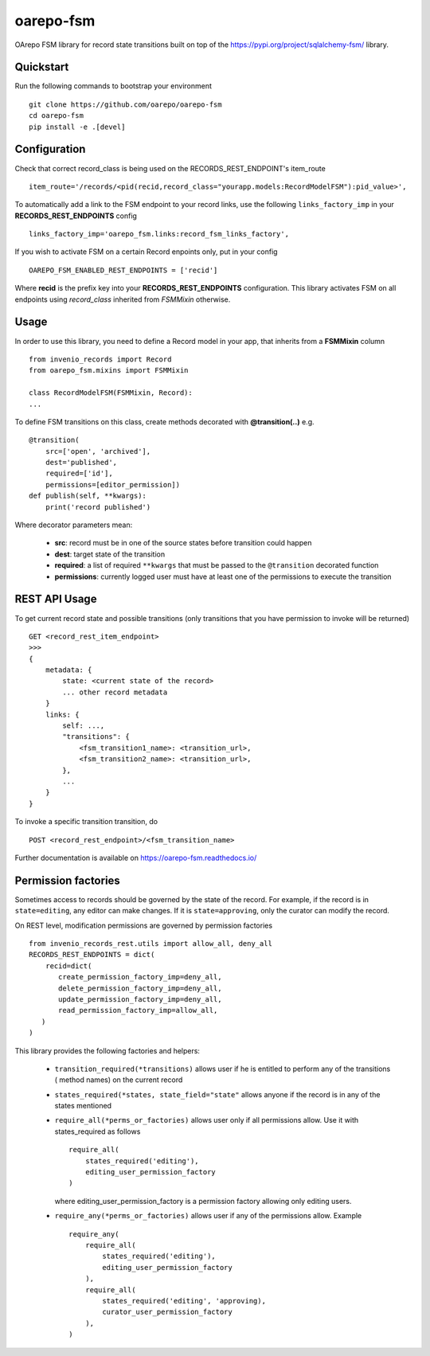 ..
    Copyright (C) 2020 CESNET.

    oarepo-fsm is free software; you can redistribute it and/or modify it
    under the terms of the MIT License; see LICENSE file for more details.

============
 oarepo-fsm
============

.. image:: https://img.shields.io/travis/oarepo/oarepo-fsm.svg
        :target: https://travis-ci.org/oarepo/oarepo-fsm

.. image:: https://img.shields.io/coveralls/oarepo/oarepo-fsm.svg
        :target: https://coveralls.io/r/oarepo/oarepo-fsm

.. image:: https://img.shields.io/github/tag/oarepo/oarepo-fsm.svg
        :target: https://github.com/oarepo/oarepo-fsm/releases

.. image:: https://img.shields.io/pypi/dm/oarepo-fsm.svg
        :target: https://pypi.python.org/pypi/oarepo-fsm

.. image:: https://img.shields.io/github/license/oarepo/oarepo-fsm.svg
        :target: https://github.com/oarepo/oarepo-fsm/blob/master/LICENSE

OArepo FSM  library for record state transitions built on top of the https://pypi.org/project/sqlalchemy-fsm/ library.


Quickstart
----------

Run the following commands to bootstrap your environment ::

    git clone https://github.com/oarepo/oarepo-fsm
    cd oarepo-fsm
    pip install -e .[devel]


Configuration
-------------

Check that correct record_class is being used on the RECORDS_REST_ENDPOINT's item_route ::

    item_route='/records/<pid(recid,record_class="yourapp.models:RecordModelFSM"):pid_value>',

To automatically add a link to the FSM endpoint to your record links, use the following ``links_factory_imp`` in
your **RECORDS_REST_ENDPOINTS** config ::

    links_factory_imp='oarepo_fsm.links:record_fsm_links_factory',

If you wish to activate FSM on a certain Record enpoints only, put in your config ::

    OAREPO_FSM_ENABLED_REST_ENDPOINTS = ['recid']

Where **recid** is the prefix key into your **RECORDS_REST_ENDPOINTS** configuration.
This library activates FSM on all endpoints using `record_class` inherited from `FSMMixin` otherwise.

Usage
-----

In order to use this library, you need to define a Record
model in your app, that inherits from a **FSMMixin** column ::

    from invenio_records import Record
    from oarepo_fsm.mixins import FSMMixin

    class RecordModelFSM(FSMMixin, Record):
    ...

To define FSM transitions on this class, create methods decorated with **@transition(..)** e.g. ::

    @transition(
        src=['open', 'archived'],
        dest='published',
        required=['id'],
        permissions=[editor_permission])
    def publish(self, **kwargs):
        print('record published')

Where decorator parameters mean:

  - **src**: record must be in one of the source states before transition could happen
  - **dest**: target state of the transition
  - **required**: a list of required ``**kwargs`` that must be passed to the ``@transition`` decorated function
  - **permissions**: currently logged user must have at least one of the permissions to execute the transition


REST API Usage
--------------

To get current record state and possible transitions (only transitions that you have permission to invoke will be returned) ::

    GET <record_rest_item_endpoint>
    >>>
    {
        metadata: {
            state: <current state of the record>
            ... other record metadata
        }
        links: {
            self: ...,
            "transitions": {
                <fsm_transition1_name>: <transition_url>,
                <fsm_transition2_name>: <transition_url>,
            },
            ...
        }
    }

To invoke a specific transition transition, do ::

    POST <record_rest_endpoint>/<fsm_transition_name>


Further documentation is available on
https://oarepo-fsm.readthedocs.io/


Permission factories
--------------------

Sometimes access to records should be governed by the state of the record. For example,
if the record is in ``state=editing``, any editor can make changes. If it is ``state=approving``,
only the curator can modify the record.

On REST level, modification permissions are governed by permission factories ::

    from invenio_records_rest.utils import allow_all, deny_all
    RECORDS_REST_ENDPOINTS = dict(
        recid=dict(
           create_permission_factory_imp=deny_all,
           delete_permission_factory_imp=deny_all,
           update_permission_factory_imp=deny_all,
           read_permission_factory_imp=allow_all,
       )
    )

This library provides the following factories and helpers:

   * ``transition_required(*transitions)`` allows user if
     he is entitled to perform any of the transitions (
     method names) on the current record
   * ``states_required(*states, state_field="state"`` allows
     anyone if the record is in any of the states mentioned
   * ``require_all(*perms_or_factories)`` allows user only if all
     permissions allow. Use it with states_required as follows ::

        require_all(
            states_required('editing'),
            editing_user_permission_factory
        )

     where editing_user_permission_factory is a permission factory allowing only
     editing users.
   * ``require_any(*perms_or_factories)`` allows user if any of
     the permissions allow. Example ::

        require_any(
            require_all(
                states_required('editing'),
                editing_user_permission_factory
            ),
            require_all(
                states_required('editing', 'approving),
                curator_user_permission_factory
            ),
        )
